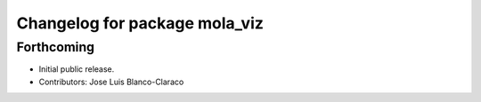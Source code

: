 ^^^^^^^^^^^^^^^^^^^^^^^^^^^^^^
Changelog for package mola_viz
^^^^^^^^^^^^^^^^^^^^^^^^^^^^^^

Forthcoming
-----------
* Initial public release.
* Contributors: Jose Luis Blanco-Claraco


